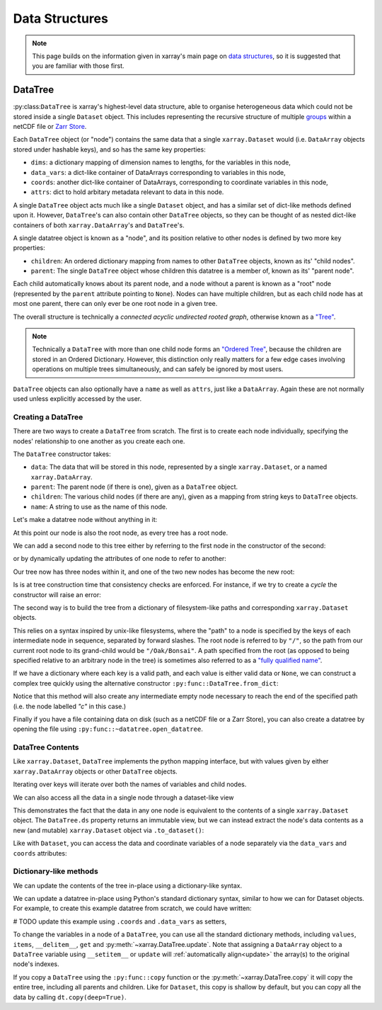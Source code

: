 .. _data structures:

Data Structures
===============

.. ipython:: python
    :suppress:

    import numpy as np
    import pandas as pd
    import xarray as xr
    import datatree

    np.random.seed(123456)
    np.set_printoptions(threshold=10)

.. note::

    This page builds on the information given in xarray's main page on
    `data structures <https://docs.xarray.dev/en/stable/user-guide/data-structures.html>`_, so it is suggested that you
    are familiar with those first.

DataTree
--------

:py:class:``DataTree`` is xarray's highest-level data structure, able to organise heterogeneous data which
could not be stored inside a single ``Dataset`` object. This includes representing the recursive structure of multiple
`groups`_ within a netCDF file or `Zarr Store`_.

.. _groups: https://www.unidata.ucar.edu/software/netcdf/workshops/2011/groups-types/GroupsIntro.html
.. _Zarr Store: https://zarr.readthedocs.io/en/stable/tutorial.html#groups

Each ``DataTree`` object (or "node") contains the same data that a single ``xarray.Dataset`` would (i.e. ``DataArray`` objects
stored under hashable keys), and so has the same key properties:

- ``dims``: a dictionary mapping of dimension names to lengths, for the variables in this node,
- ``data_vars``: a dict-like container of DataArrays corresponding to variables in this node,
- ``coords``: another dict-like container of DataArrays, corresponding to coordinate variables in this node,
- ``attrs``: dict to hold arbitary metadata relevant to data in this node.

A single ``DataTree`` object acts much like a single ``Dataset`` object, and has a similar set of dict-like methods
defined upon it. However, ``DataTree``'s can also contain other ``DataTree`` objects, so they can be thought of as nested dict-like
containers of both ``xarray.DataArray``'s and ``DataTree``'s.

A single datatree object is known as a "node", and its position relative to other nodes is defined by two more key
properties:

- ``children``: An ordered dictionary mapping from names to other ``DataTree`` objects, known as its' "child nodes".
- ``parent``: The single ``DataTree`` object whose children this datatree is a member of, known as its' "parent node".

Each child automatically knows about its parent node, and a node without a parent is known as a "root" node
(represented by the ``parent`` attribute pointing to ``None``).
Nodes can have multiple children, but as each child node has at most one parent, there can only ever be one root node in a given tree.

The overall structure is technically a `connected acyclic undirected rooted graph`, otherwise known as a
`"Tree" <https://en.wikipedia.org/wiki/Tree_(graph_theory)>`_.

.. note::

    Technically a ``DataTree`` with more than one child node forms an `"Ordered Tree" <https://en.wikipedia.org/wiki/Tree_(graph_theory)#Ordered_tree>`_,
    because the children are stored in an Ordered Dictionary. However, this distinction only really matters for a few
    edge cases involving operations on multiple trees simultaneously, and can safely be ignored by most users.


``DataTree`` objects can also optionally have a ``name`` as well as ``attrs``, just like a ``DataArray``.
Again these are not normally used unless explicitly accessed by the user.


Creating a DataTree
~~~~~~~~~~~~~~~~~~~

There are two ways to create a ``DataTree`` from scratch. The first is to create each node individually,
specifying the nodes' relationship to one another as you create each one.

The ``DataTree`` constructor takes:

- ``data``: The data that will be stored in this node, represented by a single ``xarray.Dataset``, or a named ``xarray.DataArray``.
- ``parent``: The parent node (if there is one), given as a ``DataTree`` object.
- ``children``: The various child nodes (if there are any), given as a mapping from string keys to ``DataTree`` objects.
- ``name``: A string to use as the name of this node.

Let's make a datatree node without anything in it:

.. ipython:: python

    from datatree import DataTree

    # create root node
    node1 = DataTree(name="Oak")

    node1

At this point our node is also the root node, as every tree has a root node.

We can add a second node to this tree either by referring to the first node in the constructor of the second:

.. ipython:: python

    # add a child by referring to the parent node
    node2 = DataTree(name="Bonsai", parent=node1)

or by dynamically updating the attributes of one node to refer to another:

.. ipython:: python

    # add a grandparent by updating the .parent property of an existing node
    node0 = DataTree(name="General Sherman")
    node1.parent = node0

Our tree now has three nodes within it, and one of the two new nodes has become the new root:

.. ipython:: python

    node0

Is is at tree construction time that consistency checks are enforced. For instance, if we try to create a `cycle` the constructor will raise an error:

.. ipython:: python
    :okexcept:

    node0.parent = node2

The second way is to build the tree from a dictionary of filesystem-like paths and corresponding ``xarray.Dataset`` objects.

This relies on a syntax inspired by unix-like filesystems, where the "path" to a node is specified by the keys of each intermediate node in sequence,
separated by forward slashes. The root node is referred to by ``"/"``, so the path from our current root node to its grand-child would be ``"/Oak/Bonsai"``.
A path specified from the root (as opposed to being specified relative to an arbitrary node in the tree) is sometimes also referred to as a
`"fully qualified name" <https://www.unidata.ucar.edu/blogs/developer/en/entry/netcdf-zarr-data-model-specification#nczarr_fqn>`_.

If we have a dictionary where each key is a valid path, and each value is either valid data or ``None``,
we can construct a complex tree quickly using the alternative constructor ``:py:func::DataTree.from_dict``:

.. ipython:: python

    d = {
        "/": xr.Dataset({"foo": "orange"}),
        "/a": xr.Dataset({"bar": 0}, coords={"y": ("y", [0, 1, 2])}),
        "/a/b": xr.Dataset({"zed": np.NaN}),
        "a/c/d": None,
    }
    dt = DataTree.from_dict(d)
    dt

Notice that this method will also create any intermediate empty node necessary to reach the end of the specified path
(i.e. the node labelled `"c"` in this case.)

Finally if you have a file containing data on disk (such as a netCDF file or a Zarr Store), you can also create a datatree by opening the
file using ``:py:func::~datatree.open_datatree``.


DataTree Contents
~~~~~~~~~~~~~~~~~

Like ``xarray.Dataset``, ``DataTree`` implements the python mapping interface, but with values given by either ``xarray.DataArray`` objects or other ``DataTree`` objects.

.. ipython:: python

    dt["a"]
    dt["foo"]

Iterating over keys will iterate over both the names of variables and child nodes.

We can also access all the data in a single node through a dataset-like view

.. ipython:: python

    dt["a"].ds

This demonstrates the fact that the data in any one node is equivalent to the contents of a single ``xarray.Dataset`` object.
The ``DataTree.ds`` property returns an immutable view, but we can instead extract the node's data contents as a new (and mutable)
``xarray.Dataset`` object via ``.to_dataset()``:

.. ipython:: python

    dt["a"].to_dataset()

Like with ``Dataset``, you can access the data and coordinate variables of a node separately via the ``data_vars`` and ``coords`` attributes:

.. ipython:: python

    dt["a"].data_vars
    dt["a"].coords


Dictionary-like methods
~~~~~~~~~~~~~~~~~~~~~~~

We can update the contents of the tree in-place using a dictionary-like syntax.

We can update a datatree in-place using Python's standard dictionary syntax, similar to how we can for Dataset objects.
For example, to create this example datatree from scratch, we could have written:

# TODO update this example using ``.coords`` and ``.data_vars`` as setters,

.. ipython:: python

    dt = DataTree()
    dt["foo"] = "orange"
    dt["a"] = DataTree(data=xr.Dataset({"bar": 0}, coords={"y": ("y", [0, 1, 2])}))
    dt["a/b/zed"] = np.NaN
    dt["a/c/d"] = DataTree()
    dt

To change the variables in a node of a ``DataTree``, you can use all the standard dictionary
methods, including ``values``, ``items``, ``__delitem__``, ``get`` and
:py:meth:`~xarray.DataTree.update`.
Note that assigning a ``DataArray`` object to a ``DataTree`` variable using ``__setitem__`` or ``update`` will
:ref:`automatically align<update>` the array(s) to the original node's indexes.

If you copy a ``DataTree`` using the ``:py:func::copy`` function or the :py:meth:`~xarray.DataTree.copy` it will copy the entire tree,
including all parents and children.
Like for ``Dataset``, this copy is shallow by default, but you can copy all the data by calling ``dt.copy(deep=True)``.
